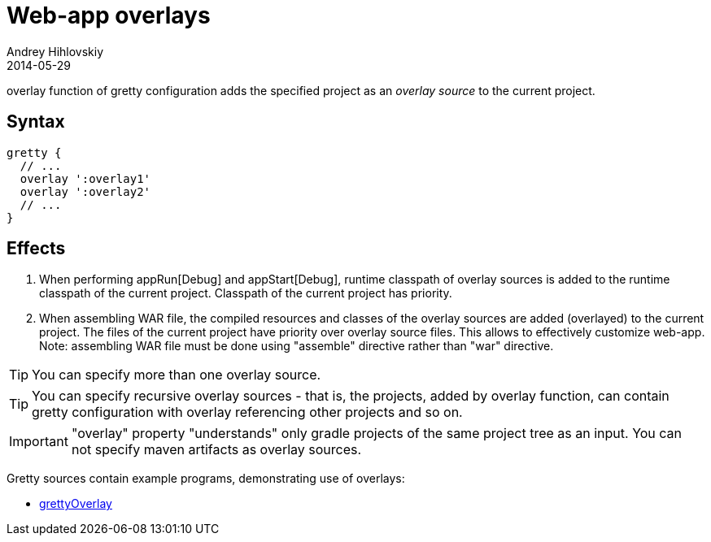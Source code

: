 = Web-app overlays
Andrey Hihlovskiy
2014-05-29
:sectanchors:
:jbake-type: page
:jbake-status: published

+overlay+ function of gretty configuration adds the specified project as an _overlay source_ to the current project.

== Syntax

[source,groovy]
----
gretty {
  // ...
  overlay ':overlay1'
  overlay ':overlay2'
  // ...
}
----

== Effects

. When performing appRun[Debug] and appStart[Debug], runtime classpath of overlay sources is added to the runtime classpath of the current project. Classpath of the current project has priority.
. When assembling WAR file, the compiled resources and classes of the overlay sources are added (overlayed) to the current project. The files of the current project have priority over overlay source files. This allows to effectively customize web-app. Note: assembling WAR file must be done using "assemble" directive rather than "war" directive.

TIP: You can specify more than one overlay source. 

TIP: You can specify recursive overlay sources - that is, the projects, added by +overlay+ function, can contain gretty configuration with +overlay+ referencing other projects and so on.

IMPORTANT: "overlay" property "understands" only gradle projects of the same project tree as an input. You can not specify maven artifacts as overlay sources.

Gretty sources contain example programs, demonstrating use of overlays:

* https://github.com/akhikhl/gretty/tree/master/examples/helloGrettyOverlay[grettyOverlay]

